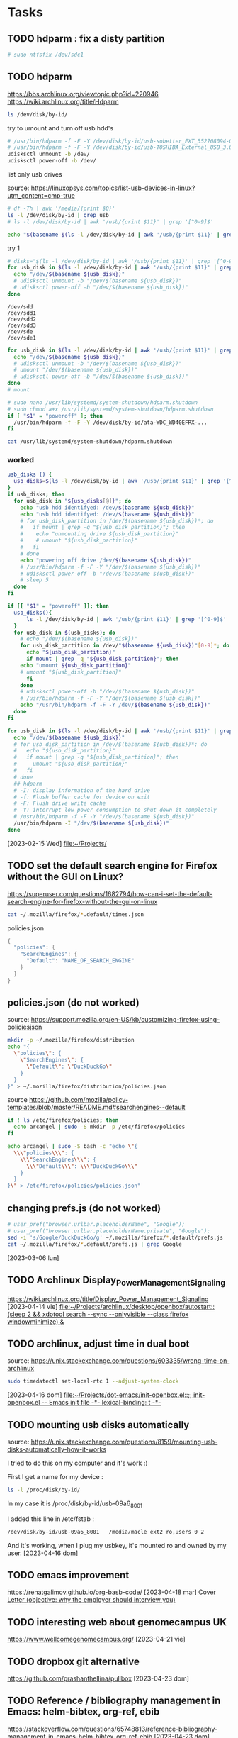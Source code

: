 
* Tasks

** TODO hdparm : fix a disty partition

#+begin_src bash :results verbatim
# sudo ntfsfix /dev/sdc1
#+end_src

** TODO hdparm
https://bbs.archlinux.org/viewtopic.php?id=220946
https://wiki.archlinux.org/title/Hdparm


#+begin_src bash :results verbatim
ls /dev/disk/by-id/
#+end_src

try to umount and turn off usb hdd's
#+header: :dir /sudo::
#+begin_src bash :results verbatim
# /usr/bin/hdparm -f -F -Y /dev/disk/by-id/usb-sobetter_EXT_552708094-0:0
# /usr/bin/hdparm -f -F -Y /dev/disk/by-id/usb-TOSHIBA_External_USB_3.0_2012062540488-0:0
udisksctl unmount -b /dev/
udisksctl power-off -b /dev/
#+end_src

list only usb drives

source: https://linuxopsys.com/topics/list-usb-devices-in-linux?utm_content=cmp-true
#+begin_src bash :results verbatim
# df -Th | awk '/media/{print $0}'
ls -l /dev/disk/by-id | grep usb
# ls -l /dev/disk/by-id | awk '/usb/{print $11}' | grep '[^0-9]$'
#+end_src

#+RESULTS:

#+begin_src bash :results verbatim
echo "$(basename $(ls -l /dev/disk/by-id | awk '/usb/{print $11}' | grep '[^0-9]$'))"
#+end_src

#+RESULTS:
: sdd

try 1
#+begin_src bash :results verbatim
# disks="$(ls -l /dev/disk/by-id | awk '/usb/{print $11}' | grep '[^0-9]$')"
for usb_disk in $(ls -l /dev/disk/by-id | awk '/usb/{print $11}' | grep '[^0-9]$'); do
  echo "/dev/$(basename ${usb_disk})"
  # udisksctl unmount -b "/dev/$(basename ${usb_disk})"
  # udisksctl power-off -b "/dev/$(basename ${usb_disk})"
done
#+end_src

#+RESULTS:
: /dev/sdd
: /dev/sde

#+RESULTS:
: /dev/sdd
: /dev/sdd1
: /dev/sdd2
: /dev/sdd3
: /dev/sde
: /dev/sde1

#+begin_src bash :results verbatim
for usb_disk in $(ls -l /dev/disk/by-id | awk '/usb/{print $11}' | grep '[^0-9]$'); do
  echo "/dev/$(basename ${usb_disk})"
  # udisksctl unmount -b "/dev/$(basename ${usb_disk})"
  # umount "/dev/$(basename ${usb_disk})"
  # udisksctl power-off -b "/dev/$(basename ${usb_disk})"
done
# mount
#+end_src

#+RESULTS:
: /dev/sdd
: /dev/sde

#+begin_src bash :results verbatim
# sudo nano /usr/lib/systemd/system-shutdown/hdparm.shutdown
# sudo chmod a+x /usr/lib/systemd/system-shutdown/hdparm.shutdown
if [ "$1" = "poweroff" ]; then
  /usr/bin/hdparm -f -F -Y /dev/disk/by-id/ata-WDC_WD40EFRX-...
fi
#+end_src

#+begin_src bash :results verbatim
cat /usr/lib/systemd/system-shutdown/hdparm.shutdown
#+end_src

#+RESULTS:
: #!/bin/sh
: # We need to ensure all md arrays with external metadata
: # (e.g. IMSM, DDF) are clean before completing the shutdown.
: /sbin/mdadm --wait-clean --scan

*** worked

#+header: :dir /sudo::

#+header: :tangle /tmp/usb_hdd.shutdown
#+header: :shebang #!/bin/bash
#+begin_src bash :results verbatim
usb_disks () {
  usb_disks=$(ls -l /dev/disk/by-id | awk '/usb/{print $11}' | grep '[^0-9]$')
}
if usb_disks; then
  for usb_disk in "${usb_disks[@]}"; do
    echo "usb hdd identifyed: /dev/$(basename ${usb_disk})"
    echo "usb hdd identifyed: /dev/$(basename ${usb_disk})"
    # for usb_disk_partition in /dev/$(basename ${usb_disk})*; do
    #   if mount | grep -q "${usb_disk_partition}"; then
    # 	 echo "unmounting drive ${usb_disk_partition}"
    # 	 # umount "${usb_disk_partition}"
    #   fi
    # done
    echo "powering off drive /dev/$(basename ${usb_disk})"
    # /usr/bin/hdparm -f -F -Y "/dev/$(basename ${usb_disk})"
    # udisksctl power-off -b "/dev/$(basename ${usb_disk})"
    # sleep 5
  done
fi
#+end_src

#+RESULTS:
: usb hdd identifyed: /dev/
: powering off drive /dev/


#+header: :tangle /sudo::/usr/lib/systemd/system-shutdown/usb_hdd.shutdown
#+header: :shebang #!/bin/bash
#+header: :dir /sudo::
#+begin_src bash :results verbatim
if [[ "$1" = "poweroff" ]]; then
  usb_disks(){
      ls -l /dev/disk/by-id | awk '/usb/{print $11}' | grep '[^0-9]$'
  }
  for usb_disk in $(usb_disks); do
    # echo "/dev/$(basename ${usb_disk})"
    for usb_disk_partition in /dev/"$(basename ${usb_disk})"[0-9]*; do
      echo "${usb_disk_partition}"
      if mount | grep -q "${usb_disk_partition}"; then  
	echo "umount ${usb_disk_partition}"
	# umount "${usb_disk_partition}"
      fi
    done
    # udisksctl power-off -b "/dev/$(basename ${usb_disk})"
    # /usr/bin/hdparm -f -F -Y "/dev/$(basename ${usb_disk})"
    echo "/usr/bin/hdparm -f -F -Y /dev/$(basename ${usb_disk})"
  done
fi
#+end_src

#+RESULTS:
#+begin_example
/dev/sdd1
umount /dev/sdd1
/dev/sdd2
umount /dev/sdd2
/dev/sdd3
umount /dev/sdd3
/usr/bin/hdparm -f -F -Y /dev/sdd
/dev/sde1
umount /dev/sde1
/usr/bin/hdparm -f -F -Y /dev/sde
#+end_example

#+header: :dir /sudo::
#+begin_src bash :results verbatim
for usb_disk in $(ls -l /dev/disk/by-id | awk '/usb/{print $11}' | grep '[^0-9]$'); do
  echo "/dev/$(basename ${usb_disk})"
  # for usb_disk_partition in /dev/$(basename ${usb_disk})*; do
  #   echo "${usb_disk_partition}"
  #   if mount | grep -q "${usb_disk_partition}"; then  
  #     umount "${usb_disk_partition}"
  #   fi
  # done
  ## hdparm
  # -I: display information of the hard drive
  # -f: Flush buffer cache for device on exit
  # -F: Flush drive write cache
  # -Y: interrupt low power consumption to shut down it completely 
  # /usr/bin/hdparm -f -F -Y "/dev/$(basename ${usb_disk})"
  /usr/bin/hdparm -I "/dev/$(basename ${usb_disk})"
done
#+end_src
  [2023-02-15 Wed]
  [[file:~/Projects/][file:~/Projects/]]

** TODO set the default search engine for Firefox without the GUI on Linux?

https://superuser.com/questions/1682794/how-can-i-set-the-default-search-engine-for-firefox-without-the-gui-on-linux

#+begin_src bash :results verbatim
cat ~/.mozilla/firefox/*.default/times.json
#+end_src

#+RESULTS:
: {
: "created": 1677870321708,
: "firstUse": null
: }

policies.json 
#+begin_src java
{
  "policies": {
    "SearchEngines": {
      "Default": "NAME_OF_SEARCH_ENGINE"
    }
  }
}
#+end_src

** policies.json (do not worked)

source:
https://support.mozilla.org/en-US/kb/customizing-firefox-using-policiesjson
#+begin_src bash
mkdir -p ~/.mozilla/firefox/distribution
echo "{
  \"policies\": {
    \"SearchEngines\": {
      \"Default\": \"DuckDuckGo\"
    }
  }
}" > ~/.mozilla/firefox/distribution/policies.json
#+end_src

source
https://github.com/mozilla/policy-templates/blob/master/README.md#searchengines--default
#+begin_src bash
if ! ls /etc/firefox/policies; then
  echo arcangel | sudo -S mkdir -p /etc/firefox/policies
fi

echo arcangel | sudo -S bash -c "echo \"{
  \\\"policies\\\": {
    \\\"SearchEngines\\\": {
      \\\"Default\\\": \\\"DuckDuckGo\\\"
    }
  }
}\" > /etc/firefox/policies/policies.json"

#+end_src
** changing prefs.js (do not worked)
#+begin_src bash :results verbatim
# user_pref("browser.urlbar.placeholderName", "Google");
# user_pref("browser.urlbar.placeholderName.private", "Google");
sed -i 's/Google/DuckDuckGo/g' ~/.mozilla/firefox/*.default/prefs.js
cat ~/.mozilla/firefox/*.default/prefs.js | grep Google
#+end_src

  [2023-03-06 lun]

** TODO Archlinux Display_Power_Management_Signaling
https://wiki.archlinux.org/title/Display_Power_Management_Signaling
  [2023-04-14 vie]
  [[file:~/Projects/archlinux/desktop/openbox/autostart::(sleep 2 && xdotool search --sync --onlyvisible --class firefox windowminimize) &]]

** TODO archlinux, adjust time in dual boot
source: https://unix.stackexchange.com/questions/603335/wrong-time-on-archlinux

#+header: :dir /sudo::
#+begin_src bash :results verbatim
sudo timedatectl set-local-rtc 1 --adjust-system-clock
#+end_src
  [2023-04-16 dom]
  [[file:~/Projects/dot-emacs/init-openbox.el::;; init-openbox.el -- Emacs init file -*- lexical-binding: t -*-]]
** TODO mounting usb disks automatically
source:
https://unix.stackexchange.com/questions/8159/mounting-usb-disks-automatically-how-it-works



I tried to do this on my computer and it's work :)

First I get a name for my device :

#+begin_src bash :results verbatim
ls -l /proc/disk/by-id/
#+end_src

In my case it is /proc/disk/by-id/usb-09a6_8001

I added this line in /etc/fstab :

#+begin_src bash :results verbatim
/dev/disk/by-id/usb-09a6_8001   /media/macle ext2 ro,users 0 2
#+end_src

And it's working, when I plug my usbkey, it's mounted ro and owned by my user.
  [2023-04-16 dom]
** TODO emacs improvement
https://renatgalimov.github.io/org-basb-code/
  [2023-04-18 mar]
  [[file:/run/media/angel/TOSHIBA_EXT/KN28/emacshome/documents/professional/CV/RESEARCH-EMPLOY-APPLICATION/Cover-Letter-recommendations.org::*Cover Letter (objective: why the employer should interview you)][Cover Letter (objective: why the employer should interview you)]]
** TODO interesting web about genomecampus UK
https://www.wellcomegenomecampus.org/
  [2023-04-21 vie]
** TODO dropbox git alternative
https://github.com/prashanthellina/pullbox
  [2023-04-23 dom]
** TODO Reference / bibliography management in Emacs: helm-bibtex, org-ref, ebib
https://stackoverflow.com/questions/65748813/reference-bibliography-management-in-emacs-helm-bibtex-org-ref-ebib
  [2023-04-23 dom]
  [[file:~/Projects/dot-emacs/src-org/init-essentials-ebib.org::*bibliographyc database management: bibtex, ebib][bibliographyc database management: bibtex, ebib]]
** TODO reusing bibliography from other pdf
https://www.overleaf.com/learn/latex/Bibliography_management_with_bibtex
  [2023-04-25 mar]
** TODO annotated bibliography template
https://orgmode.org/worg/exporters/anno-bib-template-worg.html
  [2023-04-25 mar]
  [[file:/run/media/angel/w7Black/2023-job-bewerbungen/2023-04-18_Boehringer-Ingerheim_Research-Laboratory-Scientist_Biotherapeutics-Discovery-Research/articles-bibtex-pdf/articles.org][file:/run/media/angel/w7Black/2023-job-bewerbungen/2023-04-18_Boehringer-Ingerheim_Research-Laboratory-Scientist_Biotherapeutics-Discovery-Research/articles-bibtex-pdf/articles.org]]
** TODO biblatex/natbib vs CSL processor
https://kristofferbalintona.me/posts/202206141852/
  [2023-04-26 mié]
  [[file:/run/media/angel/w7Black/2023-job-bewerbungen/2023-04-18_Boehringer-Ingerheim_Research-Laboratory-Scientist_Biotherapeutics-Discovery-Research/articles-bibtex-to-pdf/articles-abbrv.org::\bibliographystyle{abbrv}][Publications]]
** TODO customize citation and bibliography
https://tex.stackexchange.com/questions/204303/customize-bibtex-citation-and-bibliography

bibtex styles
https://www.cs.stir.ac.uk/~kjt/software/latex/showbst.html
  [2023-04-26 mié]
** TODO babel documentation
https://mirror.easyname.at/ctan/macros/latex/required/babel/base/babel.pdf
  [2023-04-26 mié]
** TODO xfce4-terminal slow startup
posible solution:
https://bbs.archlinux.org/viewtopic.php?id=176663
https://wiki.archlinux.de/title/GNOME#Tipps_und_Tricks

#+header: :dir /sudo::
#+begin_src bash :results verbatim
echo "export NO_AT_BRIDGE=1" >> /etc/export
#+end_src

#+RESULTS:

  [2023-04-27 jue]
** TODO shell benchmarking
https://unix.stackexchange.com/questions/148035/is-dash-or-some-other-shell-faster-than-bash

minimize app at startup (python 3 script with xdotool and wmctrl)
https://askubuntu.com/questions/663187/how-can-i-run-a-program-on-startup-minimized

#+begin_example python
#!/usr/bin/env python3
import subprocess
import sys
import time

subprocess.Popen(["/bin/bash", "-c", sys.argv[1]])
windowname = sys.argv[2]

def read_wlist(w_name):
    try:
        l = subprocess.check_output(["wmctrl", "-l"]).decode("utf-8").splitlines()
        return [w.split()[0] for w in l if w_name in w][0]
    except (IndexError, subprocess.CalledProcessError):
        return None

t = 0
while t < 30:
    window = read_wlist(windowname)
    time.sleep(0.1)
    if window != None:
        subprocess.Popen(["xdotool", "windowminimize", window])
        break
    time.sleep(1)
    t += 1
#+end_example

bash vs python
https://stackoverflow.com/questions/2424921/python-vs-bash-in-which-kind-of-tasks-each-one-outruns-the-other-performance-w

#+begin_example
Bash only understands text. Other tools must be called for a GUI and data passed back from them. A Python script is one option. Faster but less flexible options are the binaries like YAD, Zenity, and GTKDialog.

While shells like Bash work well with GUIs like Yad, GtkDialog (embedded XML-like interface to GTK+ functions), dialog, and xmessage, Python is much more capable and so better for complex GUI windows.
#+end_example

poligrot programing (2006)

#+begin_example
 Polyglot Programming
My first professional work as a software developer was writing Clipper code. Clipper was a compiler for dBASE code with object-oriented extensions. This was in the days of DOS, and the entire application was written in a single language. We didn't even use SQL. Instead, the data storage was shared DBF files on a new concept, the LAN (I remember reading a PC-Magazine of that era declaring that the current year was the "Year of the LAN").

We are entering a new era of software development. For most of our (short) history, we've primarily written code in a single language. Of course, there are exceptions: most applications now are written with both a general purpose language and SQL. Now, increasingly, we're expanding our horizons. More and more, applications are written with Ajax frameworks (i.e., JavaScript). If you consider the embedded languages we use, it's even broader: XML is used as an embedded configuration language widely in both the Java and .NET worlds.

But I'm beginning to see a time where even the core language (the one that gets translated to byte code) will cease its monoculture. Pretty much any computer you buy has multiple processors in it, so we're going to have to get better writing threading code. Yet, as anyone who has read Java Concurrency in Practice by Brian Goetz (an exceptional book, by the way), writing good multi-threading code is hard. Very hard. So why bother? Why not use a language that handles multiple threads more gracefully? Like a functional language? Functional languages eliminate side effects on variables, making it easier to write thread-safe code. Haskell is such a language, and implementations exist for both Java (Jaskell) and .NET (Haskell.net). Need a nice web-based user interface? Why not use Ruby on Rails via JRuby (which now support RoR).

Applications of the future will take advantage of the polyglot nature of the language world. We have 2 primary platforms for "enterprise" development: .NET and Java. There are now lots of languages that target those platforms. We should embrace this idea. While it will make some chores more difficult (like debugging), it makes others trivially easy (or at least easier). It's all about choosing the right tool for the job and leveraging it correctly. Pervasive testing helps the debugging problem (adamant test-driven development folks spend much less time in the debugger). SQL, Ajax, and XML are just the beginning. Increasingly, as I've written before, we're going to start adding domain specific languages. The times of writing an application in a single general purpose language is over. Polyglot programming is a subject I'm going to speak about a lot next year. Stay tuned... 
#+end_example
  [2023-04-28 vie]
  [[file:~/Projects/archlinux/desktop/openbox/autostart][file:~/Projects/archlinux/desktop/openbox/autostart]]
** TODO systemctl / systemctl --user
systemctl
https://www.redhat.com/sysadmin/love-systemd
systemctl vs SysV
https://www.redhat.com/sysadmin/getting-started-systemctl

learning systemctl by archlinux forum, https://bbs.archlinux.org/viewtopic.php?id=213751, helped me find the link https://bbs.archlinux.org/viewtopic.php?id=207465, through I found the sound config file:
#+begin_src bash :results verbatim silent
cat /etc/alsa/conf.d/50-pulseaudio.conf
#+end_src
https://bbs.archlinux.org/viewtopic.php?id=207381

systemctl --user, https://wiki.archlinux.org/title/Systemd/User

description of the udiskie2, https://man.archlinux.org/man/community/udiskie/udiskie.8.en, the idea is to set desktop notification when a drive is plugging, reason why we need to read desktop notification/libnotify  https://wiki.archlinux.org/title/Desktop_notifications#Notification_servers, 
  [2023-04-28 vie]
  [[file:~/Projects/archlinux/desktop/openbox/autostart::'file:///run/media/angel/w7Black/2023-job-bewerbungen/2023-04-18_Boehringer-Ingerheim_Research-Laboratory-Scientist_Biotherapeutics-Discovery-Research/Example-resume-phdstem-2.pdf']]
** TODO Arch idle power consumption improvement
https://bbs.archlinux.org/viewtopic.php?id=125954
#+begin_example bash
pcie_aspm=force i915.i915_enable_rc6=1
#+end_example
alexcriss wrote:
Booting with i915.i915_enable_rc6=1 gets the power consumption down.
https://unix.stackexchange.com/questions/36335/how-to-add-boot-parameters-in-arch-linux
If you've updated to grub2, edit /etc/default/grub
add i915.i915_enable_rc6=1 to the following line(s) (ensure they are not commented)

GRUB_CMDLINE_LINUX="i915.i915_enable_rc6=1" # for both recovery and normal mode GRUB_CMDLINE_LINUX_DEFAULT="i915.i915_enable_rc6=1" # for normal mode only

Then update the grub.cfg file, typically grub-mkconfig -o /boot/grub/grub.cfg
#+begin_src bash :results verbatim
cat /etc/default/grub
GRUB_CMDLINE_LINUX_DEFAULT="loglevel=3 quiet"
GRUB_CMDLINE_LINUX_DEFAULT="i915.i915_enable_rc6=1 loglevel=3 quiet"
#+end_src

  [2023-04-30 dom]
** TODO org macros
source: https://emacs.stackexchange.com/questions/64273/org-mode-source-block-conditional-header
#+begin_example org
#+MACRO: conditional-header (eval (concat "#+header: :results output " (prin1-to-string org-export-current-backend)))  

{{{conditional-header}}}
#+begin_src emacs-lisp :exports both
(if (eq org-export-current-backend 'html)
  (princ "<ul><li>Green tea</li><li>Black tea</li></ul>")
  (princ "\\begin{itemize}\n\\item Green tea\n\\item Black tea\n\\end{itemize}"))
#+end_src
#+end_example
  [2023-05-02 mar]
  [[file:/run/media/angel/w7Black/2023-job-bewerbungen/2023-04-18_Boehringer-Ingerheim_Research-Laboratory-Scientist_Biotherapeutics-Discovery-Research/DEFINITIVE-ORG-FILES/Ricardo-CV.org::*Education and Training][Education and Training]]
** TODO org-mode writting academic papers / zotero
source: https://jonathanabennett.github.io/blog/2019/05/29/writing-academic-papers-with-org-mode/
  [2023-05-02 mar]
  [[file:/run/media/angel/w7Black/2023-job-bewerbungen/2023-04-18_Boehringer-Ingerheim_Research-Laboratory-Scientist_Biotherapeutics-Discovery-Research/DEFINITIVE-ORG-FILES/Ricardo-CV.org::*Education and Training][Education and Training]]
** TODO abbreviated journal names in bibtex (Kitchin)
https://kitchingroup.cheme.cmu.edu/blog/2014/10/11/Abbreviated-journal-names-in-bibtex/
  [2023-05-02 mar]
  [[file:/run/media/angel/w7Black/2023-job-bewerbungen/2023-04-18_Boehringer-Ingerheim_Research-Laboratory-Scientist_Biotherapeutics-Discovery-Research/DEFINITIVE-ORG-FILES/Ricardo-CV.org::*Proteomic Methods][Proteomic Methods]]
** TODO archlinux fan speed control

WORKED:

https://aur.archlinux.org/packages/mcontrolcenter-bin

monitor cpu temperature
#+begin_example bash
watch cat /sys/devices/system/cpu/cpu[0-3]*/cpufreq/scaling_cur_freq
#+end_example


NOT WORKED:

[[https://wiki.archlinux.org/title/Fan_speed_control]]

set sensors, just run this command and answer YES to all

#+begin_src bash :results verbatim
sensors-detect
#+end_src

check the detected sensors

#+begin_src bash :results verbatim
sensors
#+end_src

#+RESULTS:
#+begin_example
coretemp-isa-0000
Adapter: ISA adapter
Package id 0:  +64.0°C  (high = +84.0°C, crit = +100.0°C)
Core 0:        +64.0°C  (high = +84.0°C, crit = +100.0°C)
Core 1:        +61.0°C  (high = +84.0°C, crit = +100.0°C)

acpitz-acpi-0
Adapter: ACPI interface
temp1:        +27.8°C  (crit = +105.0°C)
temp2:        +29.8°C  (crit = +105.0°C)
temp3:        +64.0°C  (crit = +100.0°C)

#+end_example

the fan RPM do not appeared, so we need to Increase the fan divisor for sensors [[https://wiki.archlinux.org/title/Fan_speed_control#Increase_the_fan_divisor_for_sensors][url]]

(WARNING: CODE NOT COMPLETE)
#+begin_src bash :results verbatim
chipset_name=$(sensors | head -n1)
echo "chip \"${chipset_name}\"
set fan"
#+end_src

#+RESULTS:
: coretemp-isa-0000
  [2023-05-03 mié]
** TODO pacman expac

show package optional dependencies
#+begin_src bash :results verbatim
expac -Ss '%D' obs-studio
#+end_src

#+RESULTS:
: ffmpeg  jansson  libxinerama  libxkbcommon-x11  mbedtls  rnnoise  pciutils  qt6-svg  curl  jack  gtk-update-icon-cache  pipewire  libxcomposite

#+begin_src bash :results verbatim
pacman -Ss hevc
#+end_src

#+RESULTS:
: extra/x265 3.5-3 [installed]
:     Open Source H265/HEVC video encoder
: community/hm 17.0-1
:     HEVC Test Model - the reference software for HEVC
: community/kvazaar 2.2.0-1
:     An open-source HEVC encoder
: community/svt-hevc 1.5.1-2
:     Scalable Video Technology HEVC encoder

#+begin_src bash :results verbatim silent
for package in $(expac -Ss '%D' obs-studio); do
  echo "package: ${package}"
  pacman -Ss "${package}"
  echo 
done
#+end_src

NOT WORKED
#+begin_src bash :results verbatim
svt-hevc
#+end_src
https://superuser.com/questions/1296374/best-settings-for-ffmpeg-with-nvenc

#+begin_src bash :results verbatim
pacman -Ss hevc
# pacman -Ss ffmpeg
#+end_src

#+RESULTS:
: extra/x265 3.5-3 [installed]
:     Open Source H265/HEVC video encoder
: community/hm 17.0-1
:     HEVC Test Model - the reference software for HEVC
: community/kvazaar 2.2.0-1
:     An open-source HEVC encoder
: community/svt-hevc 1.5.1-2 [installed]
:     Scalable Video Technology HEVC encoder

  [2023-05-03 mié]
  [[file:~/Projects/archlinux/desktop/openbox/autostart][file:~/Projects/archlinux/desktop/openbox/autostart]]
** TODO cpupower reduce GHz
https://unix.stackexchange.com/questions/491944/cpu-temperatures-in-linux-throttling-or-wrong-reading

#+begin_src bash :results verbatim
sudo cpupower frequency-set -u 3100MHz
#+end_src

  [2023-05-07 dom]
  [[file:~/Projects/dot-emacs/init-openbox.el::;; init-openbox.el -- Emacs init file -*- lexical-binding: t -*-]]
** DONE rename snippets

#+begin_src bash :results verbatim :wrap src org
for dir in $(ls -d ~/Projects/snippets/[a-z]*); do
  cd "$dir"
  for file in $(ls "${dir}"); do
  # echo "$(basename ${dirA}/${dirB})"
  file_name=$(cat "${dir}/${file}" | awk '/# name/{ print $3}')
  echo "processing file $file_name"
  mv "$file" "$file_name"
  done
done
#+end_src

  [2023-05-08 lun]
** DONE installing AUR obs-studio-browser
https://www.jeremymorgan.com/tutorials/linux/how-to-install-obs-arch-linux/

requirements for obs-studio-browser installation:

#+name: block-1
#+header: :var url="https://aur.archlinux.org/packages/obs-studio-browser"
#+begin_src bash :results verbatim
# ahow url in text and print only lines from pattern 1 to pattern 2
pattern1="^Dependencies"
pattern2="^Required by"
catch_only_
lynx -dump --display_charset=utf-8 "${url}" \
  | sed -n "/${pattern1}/,/${pattern2}/p" \
  | awk '/\* [[]/{ print $2 }' \
  | sed 's/^\[[0-9]*\]//' \
  | head -n -1
#+end_src

#+RESULTS: block-1
#+begin_example
at-spi2-core
ffmpeg-obs
ftl-sdk
gtk-update-icon-cache
jack
libxcomposite
libxrandr
libxss
mbedtls
nss
pciutils
pipewire
qt6-svg
qt6-wayland
rnnoise
vlc-luajit
x264
xdg-desktop-portal
asio
#+end_example

packages no present in system:

#+name: block-2
#+header: :var input=block-1
#+header: :cache yes
#+begin_src bash :results verbatim
input_array=(${input//$'\n'/ })
array_packages_version=$(pacman -Qe)
for package in "${input_array[@]}"; do
  if ! pacman -Ql "${package}" &> /dev/null; then
    echo "${package}"
  fi  
done
#+end_src

#+RESULTS[7995e016e0d853b26b047052fc9841857704f2ad]: block-2
: ffmpeg-obs
: ftl-sdk
: qt6-wayland
: vlc-luajit
: xdg-desktop-portal
: asio

other libraries were required:

#+begin_example bash
error: target not found: ffmpeg-obs>=6
==> ERROR: 'pacman' failed to install missing dependencies.
==> Missing dependencies:
  -> qt6-wayland
  -> ffmpeg-obs>=6
==> Checking buildtime dependencies...
==> Installing missing dependencies...
error: target not found: libajantv2
error: target not found: cef-minimal-obs=103.0.0_5060_shared_textures_143.2591+g4204d54+chromium_103.0.5060.134_1
==> ERROR: 'pacman' failed to install missing dependencies.
==> Missing dependencies:
  -> cmake
  -> libfdk-aac
  -> swig
  -> sndio
  -> asio
  -> nlohmann-json
  -> websocketpp
  -> libajantv2
  -> cef-minimal-obs=103.0.0_5060_shared_textures_143.2591+g4204d54+chromium_103.0.5060.134_1
==> ERROR: Could not resolve all dependencies.

#+end_example

#+header: :dir /sudo::
#+begin_src bash :results verbatim
input=(
  "cmake"
  "libfdk-aac"
  "swig"
  "sndio"
  "asio"
  "nlohmann-json"
  "websocketpp"
  "libajantv2"
  "cef-minimal-obs"
)
bulk_aur(){
  sudo pacman -Syu &> /dev/null || printf "%s\n" "Error updating pacman"
  input=($@)
  for n in "${input[@]}"; do
    printf "%s\n" "${n}"
    if ! sudo pacman -Qe | grep ^"${n}"; then
      if ! sudo pacman -S ^"${n}"$ &> /dev/null; then
	aur "${n}"
      fi
    fi
  done
}
bulk_aur "${input[@]}"
#+end_src

#+RESULTS:
: cmake
: libfdk-aac
: swig
: sndio
: asio
: nlohmann-json
: websocketpp
: libajantv2
: cef-minimal-obs

#+begin_src bash :results verbatim
sudo pacman -R okular
sudo pacman -R purpose
sudo pacman -R kaccounts-integration
sudo pacman -R audacious calibre python-pyqt6-webengine signon-ui
sudo pacman -R audacious-plugins firefox mpv qt5-webengine qt6-webengine vlc-luajit
#+end_src

#+begin_src bash :results verbatim
paro ffmpeg-obs
cef-minimal-obs-bin

#+end_src

#+begin_src bash :results verbatim
    url="https://aur.archlinux.org/${1}.git"
studio/authors/AUTHORS
==> Tidying install...
  -> Removing libtool files...
  -> Purging unwanted files...
  -> Removing static library files...
  -> Stripping unneeded symbols from binaries and libraries...
  -> Compressing man and info pages...
==> Checking for packaging issues...
==> WARNING: Package contains reference to $srcdir
usr/lib/obs-scripting/_obspython.so
usr/lib/obs-scripting/obslua.so
==> Creating package "obs-studio-browser"...
  -> Generating .PKGINFO file...
  -> Generating .BUILDINFO file...
  -> Generating .MTREE file...
  -> Compressing package...
==> Creating package "obs-studio-browser-debug"...
  -> Generating .PKGINFO file...
  -> Generating .BUILDINFO file...
  -> Generating .MTREE file...
  -> Compressing package...
==> Leaving fakeroot environment.
==> Finished making: obs-studio-browser 29.1.0-3 (mar 09 may 2023 18:58:45)
==> Installing package obs-studio-browser with pacman -U...
[sudo] password for angel: 
loading packages...
resolving dependencies...
looking for conflicting packages...

Packages (2) obs-studio-browser-29.1.0-3  obs-studio-browser-debug-29.1.0-3

Total Installed Size:  521,37 MiB

:: Proceed with installation? [Y/n] 
(2/2) checking keys in keyring                     [######################] 100%
(2/2) checking package integrity                   [######################] 100%
(2/2) loading package files                        [######################] 100%
(2/2) checking for file conflicts                  [######################] 100%
(2/2) checking available disk space                [######################] 100%
:: Processing package changes...
(1/2) installing obs-studio-browser                [######################] 100%
Optional dependencies for obs-studio-browser
    libfdk-aac: FDK AAC codec support [installed]
    intel-media-driver: Hardware encoding (>= Broadwell)
    libva-intel-driver: Hardware encoding (<= Haswell)
    libva-mesa-driver: Hardware encoding
    swig: Scripting [installed]
    luajit: Lua scripting [installed]
    python>=3.11: Python scripting [installed]
    sndio: Sndio input client [installed]
    v4l2loopback-dkms: Virtual camera output
    libajantv2: AJA NTV 2 support [installed]
    decklink: Blackmagic Design DeckLink support
(2/2) installing obs-studio-browser-debug          [######################] 100%
:: Running post-transaction hooks...
(1/3) Arming ConditionNeedsUpdate...
(2/3) Updating icon theme caches...
(3/3) Updating the desktop file MIME type cache...
==> Cleaning up...

#+end_src

  [2023-05-09 mar]
  [[file:~/Projects/archlinux/desktop/openbox/autostart::third=$(((screen_width / 3) - ${width_border_left:-1} - ${width_border_right:-1}))]]

** DONE pacman

: list installed packages and version

#+begin_src bash :results verbatim silent
pacman -Qe
#+end_src

: list packages available for upgrade

#+header: :dir /sudo::
#+begin_src bash :results verbatim
pacman -Sy && echo && pacman -Qu
#+end_src

#+RESULTS:
: :: Synchronising package databases...
:  core
:  core is up to date extra
:  extra is up to date community
:  community is up to date
: libopenmpt 0.7.0-1 -> 0.7.1-1
: luajit 2.1.0.beta3.r471.g505e2c03-1 -> 2.1.0.beta3.r471.g224129a8-1

: paru
# a package installer for AUR packages
# the author has interesting projects in rust, and uses toml and yaml
https://github.com/Morganamilo
https://toml.io/en/
https://www.redhat.com/en/topics/automation/what-is-yaml
https://www.redhat.com/sysadmin/yaml-beginners
# example runing shell commands in yaml
https://github.com/Morganamilo/paru/blob/master/.github/workflows/paru.yml
  [2023-05-09 mar]
** TODO Top programing languages (source: github)
https://octoverse.github.com/2022/top-programming-languages
  [2023-05-09 mar]
** TODO mp4 to gif
using OBS-STUDIO
https://schnerring.net/blog/use-obs-and-ffmpeg-to-create-gif-like-screencasts/
using asciinema
https://stackoverflow.com/questions/4279611/how-to-embed-a-video-into-github-readme-md
  [2023-05-09 mar]
  [[file:~/Projects/archlinux/desktop/openbox/shortcuts-openbox.sh::<enabled>true</enabled>]]
** TODO archlinux show second keyboard
https://unix.stackexchange.com/questions/509000/can-i-launch-macros-and-shortcuts-from-a-second-keyboard-on-linux
  [2023-05-11 jue]
  [[file:/run/media/angel/0403-0201/archlinux/dotfiles/.functions::pacman -Qm "${package}"]]
** TODO archlinux keyboard
layout fix
- reference: https://bbs.archlinux.org/viewtopic.php?id=283204
- suggested solution: set persistent keyboard layout by localectl

- example:
#+begin_src bash :results verbatim
localectl --no-convert set-x11-keymap cz,us pc104 ,dvorak grp:win_space_toggle
#+end_src

- code executed
#+begin_src bash :results verbatim
localectl --no-convert set-x11-keymap es,us,at pc105 qwerty grp:win_space_toggle
#+end_src

multiple keyboards support
[[https://wiki.archlinux.org/title/X_keyboard_extension#Multiple_keyboards]]


  [2023-05-11 jue]
  [[file:/run/media/angel/0403-0201/archlinux/dotfiles/.functions::cd "$OLDPWD"]]
** TODO vienna rna
https://www.reddit.com/r/bioinformatics/comments/uhlvl0/is_the_viennarna_package_for_linux_still_working/
  [2023-05-11 jue]
** TODO alternative to org detangle
https://github.com/mtekman/org-tanglesync.el
  [2023-05-11 jue]
  [[file:~/Projects/archlinux/base.org::*bin/moveresize_window][bin/moveresize_window]]
** TODO org-macros in header arguments of org-babel?
https://emacs.stackexchange.com/questions/48733/org-macros-in-header-arguments-of-org-babel
  [2023-05-11 jue]
  [[file:/tmp/versuch/versuch1.org::sort-and-cleansing][sort-and-cleansing]]
** TODO hdmi
#+begin_src bash :results verbatim
xrandr --output HDMI-1 --mode 1920x1080
#+end_src
  [2023-05-12 vie]
  [[file:~/Projects/archlinux/desktop/openbox/autostart::~/.fehbg &]]
** TODO python library like Unix xdotool
https://github.com/mherrmann/selenium-python-helium
  [2023-05-12 vie]
  [[file:/run/media/angel/w7Black/2023-job-bewerbungen/2023-05-10_DEU_SYNLAB-IT/bewerbungsschreiben.org::*Plantilla][Plantilla]]
** TODO archlinux openbox security: run a script by key shortcut that requires sudo permission
objective:

run a script to change, e.g. the backlight with just a keybinding, when it requires sudo permission

suggested way to achieve this:

you can enter a script itself in sudoers as not requiring a password, then run the script as sudo with key binding, understanding that a malicious script could make use of such function, but only that function. This can sound like a security breach, but the only thing that such attack could do is to change the backlight.

This forum answer, content a script example that show how to write a complex functionlity in an understandable way.

#+begin_example bash
#!/bin/bash

backlight=/sys/class/backlight/intel_backlight/
old=$(< $backlight/brightness)
new=$old
max=$(< $backlight/max_brightness)
min=1
step=83

case $1 in
	+) new=$((new + step)) ;;
	-) new=$((new - step)) ;;
	max) new=$max ;;
	min) new=$min ;;
	[0-9]*) new=$1 ;;
	*) echo -e "Usage: bright [ARGUMENT]\n\n"
		"ARGUMENT:\n\n"
		"max or min\tSet brightness to the maximum or minimum\n\n"
		"+ or -\t\tIncrease or decrease brightness\n\n"
		"From 1 to $max\tSet brightness manually to the desired newue" ;;
esac

[[ $new -lt $min ]] && new=$min
[[ $new -gt $max ]] && new=$max

[[ $new -eq $old ]] && exit
if [[ $(uid -u) -eq 0 ]]; then
   tee $backlight/brightness <<<$new
else
   echo "You must be root or use sudo..."
fi
#+end_example

source: https://bbs.archlinux.org/viewtopic.php?pid=1741525#p1741525
  [2023-05-13 sáb]
** TODO archlinux inspector parrot webiste
https://code.jessemcclure.org/index.html/doc/tip/README.md
  [2023-05-13 sáb]
** TODO ask for sudo password at the beginning of a script
#+begin_example bash
sudo -v
#+end_example

explainning:
There is also a practice of putting "sudo -v" at the start of any such script, then "sudo" before just the commands that require root access.  This kind of gets the best of both worlds.  The initial "sudo -v" ensures that the user running is a valid sudo user (they are prompted for the password right at the start).  From them on further sudo commands may not need a password if the timeout hasn't expired - but only those commands that have sudo infront of them are actually ran as root.

#+begin_src bash :results verbatim
man sudo | grep '\-v'
#+end_src

#+RESULTS:
:      sudo -v [-ABkNnS] [-g group] [-h host] [-p prompt] [-u user]
:      sudoers(5) for more information.  By running sudo with the -v option, a
:      -V, --version
:      -v, --validate

source: https://bbs.archlinux.org/viewtopic.php?pid=1741553#p1741553
  [2023-05-13 sáb]
** DONE test drive speed read
#+header: :dir /sudo::
#+header: :results verbatim
#+begin_src bash
hdparm -t /dev/mmcblk0
#+end_src

#+RESULTS:
: 
: /dev/mmcblk0:
:  Timing buffered disk reads:  22 MB in  4.18 seconds =   5.27 MB/sec

: /dev/mmcblk0:
:  Timing buffered disk reads:  18 MB in  3.30 seconds =   5.45 MB/sec

#+header: :dir /sudo::
#+header: :results verbatim
#+begin_src bash
hdparm -t /dev/sda1
#+end_src

#+RESULTS:
: 
: /dev/sda1:
:  Timing buffered disk reads: 378 MB in  3.00 seconds = 125.99 MB/sec

minutes required to copu 1.8 GiB from =/dev/mmcblk0= to w7Black, with a read timing of 5.45 MB/sec
src_emacs-lisp[]{(print (format "%s %s" (/ 1800 5) "minutes"))} {{{results(=360 minutes=)}}}

https://bbs.archlinux.org/viewtopic.php?pid=1729929#p1729929
  [2023-05-13 sáb]
** TODO diference between MiB and MB, and byte and bit
1 byte = 8 bits
MiB = 10^{2}


https://digilent.com/blog/mib-vs-mb-whats-the-difference/
  [2023-05-13 sáb]
** TODO Customize org-babel latex template when evaluating a source block


I'm using latex source blocks to generate images with org-babel using :results file as in the example below

#+begin_src latex :results file graphics :file myplot.pdf :fit yes
\LaTeX
#+end_src

When evaluating this block I get

#+RESULTS:
[[file:myplot.pdf]]

https://emacs.stackexchange.com/questions/61162/customize-org-babel-latex-template-when-evaluating-a-source-block
  [2023-05-13 sáb]
** TODO bash terminal sudo completion
inlude in your .bashrc:
complete -cf sudo

https://bbs.archlinux.org/viewtopic.php?id=45613
  [2023-05-13 sáb]
  [[file:~/Documents/org/notes.org::*diference between MiB and MB, and byte and bit][diference between MiB and MB, and byte and bit]]
** TODO Linux SD card/SDIO driver development 0-basic knowledge
SD cards are classified according to the bus speed mode, there are the following types:

Default Speed ​​mode: 3.3V power supply mode, frequency upper limit 25MHz, speed upper limit 12.5MB/sec
 High Speed ​​mode: 3.3V power supply mode, frequency upper limit 50MHz, speed upper limit 25MB/sec
 SDR12: UHS-I card, 1.8V power supply mode, frequency upper limit 25MHz, speed upper limit 12.5MB/sec
 SDR25: UHS-I card, 1.8V power supply mode, frequency upper limit 50MHz, speed upper limit 25MB/sec
 SDR50: UHS-I card, 1.8V power supply mode, frequency upper limit 100MHz, speed upper limit 50MB/sec
 SDR104: UHS-I card, 1.8V power supply mode, frequency upper limit 208MHz, speed upper limit 104MB/sec
 DDR50: UHS-I card, 1.8V power supply mode, frequency upper limit 50MHz, performance upper limit 50MB/sec
UHS156： UHS-II RCLK Frequency Range 26MHz - 52MHz, up to 1.56Gbps per lane.

source: https://www.programmersought.com/article/40256125396/

If you have enough RAM free, you can run /tmp from RAM
source: https://unix.stackexchange.com/questions/386255/improve-sd-card-write-speed

real sdcard spped
#+header: :dir /sudo::
#+header: :results verbatim
#+begin_src bash
sudo dmesg | grep mmc
#+end_src

#+RESULTS:
: [    1.343618] mmc0: cannot verify signal voltage switch
: [    1.499757] mmc0: new ultra high speed SDR104 SDHC card at address 0001
: [    1.503980] mmcblk0: mmc0:0001 SD32G 29.1 GiB 
: [    1.505022]  mmcblk0: p1
: [   12.518650] FAT-fs (mmcblk0p1): Volume was not properly unmounted. Some data may be corrupt. Please run fsck.

  [2023-05-13 sáb]
  [[file:~/Documents/org/notes.org::*test drive speed read][test drive speed read]]
** TODO ln
#+begin_src bash :results verbatim
whoami
#+end_src

#+RESULTS:
: angel

#+header: :dir /sudo::
#+header: :results verbatim
#+begin_src bash
user_name=angel
ln -s /home/"${user_name}"/Projects/installed/archlinux/dotfiles/.aliases /home/"${user_name}" 
ln -s /home/"${user_name}"/Projects/installed/archlinux/dotfiles/.bash_prompt /home/"${user_name}" 
ln -s /home/"${user_name}"/Projects/installed/archlinux/dotfiles/.bashrc /home/"${user_name}" 
ln -s /home/"${user_name}"/Projects/installed/archlinux/dotfiles/.functions /home/"${user_name}" 
ln -s /home/"${user_name}"/Projects/installed/archlinux/dotfiles/.git-prompt-colors.sh /home/"${user_name}" 
ln -s /home/"${user_name}"/Projects/installed/archlinux/dotfiles/.inputrc /home/"${user_name}" 
ln -s /home/"${user_name}"/Projects/installed/archlinux/dotfiles/.vimrc /home/"${user_name}" 
ln -s /home/"${user_name}"/Projects/installed/archlinux/dotfiles/.zsh_prompt /home/"${user_name}" 
ln -s /home/"${user_name}"/Projects/installed/archlinux/dotfiles/.zshrc /home/"${user_name}" 
#+end_src

#+header: :dir /sudo::
#+header: :results verbatim
#+begin_src bash
user_name=angel
ln -s /home/"${user_name}"/Projects/installed/archlinux/bin/pana /usr/local/bin
ln -s /home/"${user_name}"/Projects/installed/archlinux/bin/paur /usr/local/bin
#+end_src

#+RESULTS:

  [2023-05-15 lun]
  [[file:/run/media/angel/0403-0201/archlinux/script2-root.sh::remove arch loud pop on startup (deactivating sound card power saving)]]
** TODO hdparm
https://bbs.archlinux.org/viewtopic.php?id=220946
https://wiki.archlinux.org/title/Hdparm
  [2023-02-15 Wed]
  [[file:~/Projects/][file:~/Projects/]]
** TODO release note BEST PRACTICES
https://www.productplan.com/learn/release-notes-best-practices/
  [2023-05-16 mar]
  [[file:/sudo:root@dark:/home/angel/Projects/installed/archlinux/bin/paur][file:/sudo:root@dark:/home/angel/Projects/installed/archlinux/bin/paur]]
** TODO privateGPT
https://github.com/imartinez/privateGPT
  [2023-05-16 mar]
  [[file:/run/media/angel/0403-0201/archlinux_dark.org::*script2-user.sh][script2-user.sh]]
** TODO DSW software: renoise installation
[[https://tutorials.renoise.com/wiki/Linux_FAQ#Renoise_System-Wide_Installation]]
Renoise System-Wide Installation
  [2023-06-10 sáb]
** TODO org and https link
An explanation about the steps that org follow to open an https link (keyshortcut: C-c-o).
https://emacs.stackexchange.com/questions/64371/org-mode-open-link-in-browser-directly

When we foolow a https link in org with the shortcut C-c-o, we are triggering multiple functions:
 * file: ol.el 
   * =open-url-at-point=
   * =org-link-open=
   * =org-link-parameters=
Specifically, the browser commands are:     
 * file: browse-url.el
   * function: =browser-url=
   * variables:
     * =browse-url-browser-function=
       * function: =browse-url-default-browser=
	 * function: =browse-url-firefox=  ([[file:/usr/share/emacs/28.2/lisp/net/browse-url.el.gz::defun browse-url-firefox (url &optional new-window][browse-url.el]])
     * =browse-url-handlers=
     * =browse-url-default-handlers=

#+begin_src bash :results verbatim
# requierements
sudo pacman -Syu --needed --noconfirm \
     ladspa \
     dssi \
     realtime-privileges
# useradd -m -G realtime $USER
usermod -aG realtime $USER
# install
# paur renoise-demo
#+end_src

#+RESULTS:
       
   [2023-06-10 sáb]
   [[file:/usr/share/emacs/28.2/lisp/org/ol.el.gz::link (org-link-open link arg)))]]
